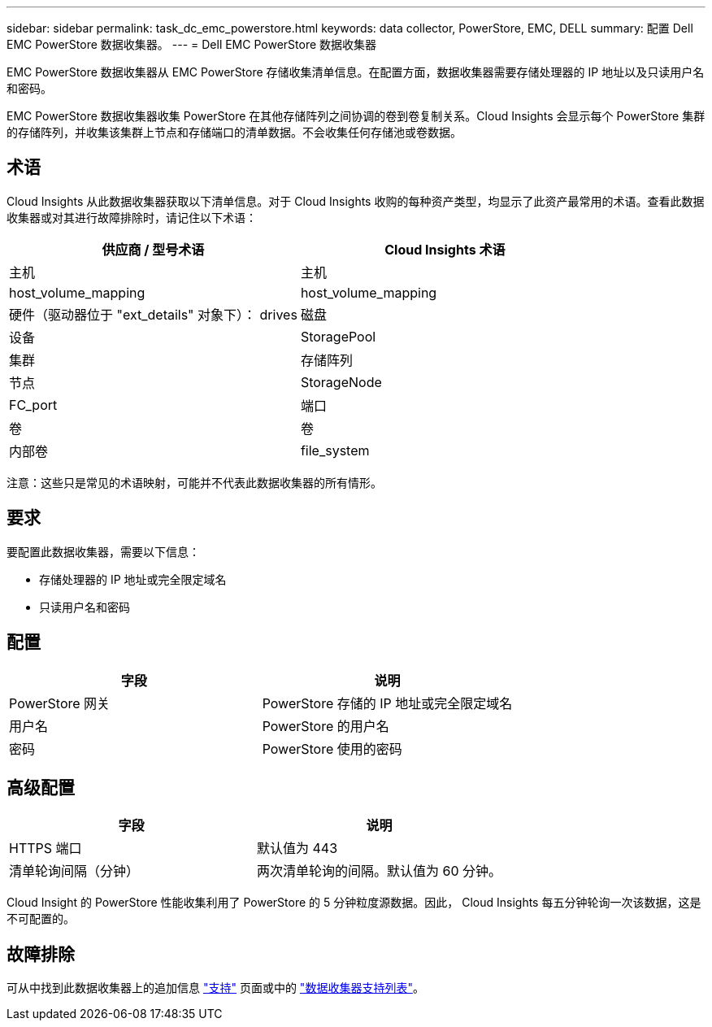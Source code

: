 ---
sidebar: sidebar 
permalink: task_dc_emc_powerstore.html 
keywords: data collector, PowerStore, EMC, DELL 
summary: 配置 Dell EMC PowerStore 数据收集器。 
---
= Dell EMC PowerStore 数据收集器


[role="lead"]
EMC PowerStore 数据收集器从 EMC PowerStore 存储收集清单信息。在配置方面，数据收集器需要存储处理器的 IP 地址以及只读用户名和密码。

EMC PowerStore 数据收集器收集 PowerStore 在其他存储阵列之间协调的卷到卷复制关系。Cloud Insights 会显示每个 PowerStore 集群的存储阵列，并收集该集群上节点和存储端口的清单数据。不会收集任何存储池或卷数据。



== 术语

Cloud Insights 从此数据收集器获取以下清单信息。对于 Cloud Insights 收购的每种资产类型，均显示了此资产最常用的术语。查看此数据收集器或对其进行故障排除时，请记住以下术语：

[cols="2*"]
|===
| 供应商 / 型号术语 | Cloud Insights 术语 


| 主机 | 主机 


| host_volume_mapping | host_volume_mapping 


| 硬件（驱动器位于 "ext_details" 对象下）： drives | 磁盘 


| 设备 | StoragePool 


| 集群 | 存储阵列 


| 节点 | StorageNode 


| FC_port | 端口 


| 卷 | 卷 


| 内部卷 | file_system 
|===
注意：这些只是常见的术语映射，可能并不代表此数据收集器的所有情形。



== 要求

要配置此数据收集器，需要以下信息：

* 存储处理器的 IP 地址或完全限定域名
* 只读用户名和密码




== 配置

[cols="2*"]
|===
| 字段 | 说明 


| PowerStore 网关 | PowerStore 存储的 IP 地址或完全限定域名 


| 用户名 | PowerStore 的用户名 


| 密码 | PowerStore 使用的密码 
|===


== 高级配置

[cols="2*"]
|===
| 字段 | 说明 


| HTTPS 端口 | 默认值为 443 


| 清单轮询间隔（分钟） | 两次清单轮询的间隔。默认值为 60 分钟。 
|===
Cloud Insight 的 PowerStore 性能收集利用了 PowerStore 的 5 分钟粒度源数据。因此， Cloud Insights 每五分钟轮询一次该数据，这是不可配置的。



== 故障排除

可从中找到此数据收集器上的追加信息 link:concept_requesting_support.html["支持"] 页面或中的 link:https://docs.netapp.com/us-en/cloudinsights/CloudInsightsDataCollectorSupportMatrix.pdf["数据收集器支持列表"]。
